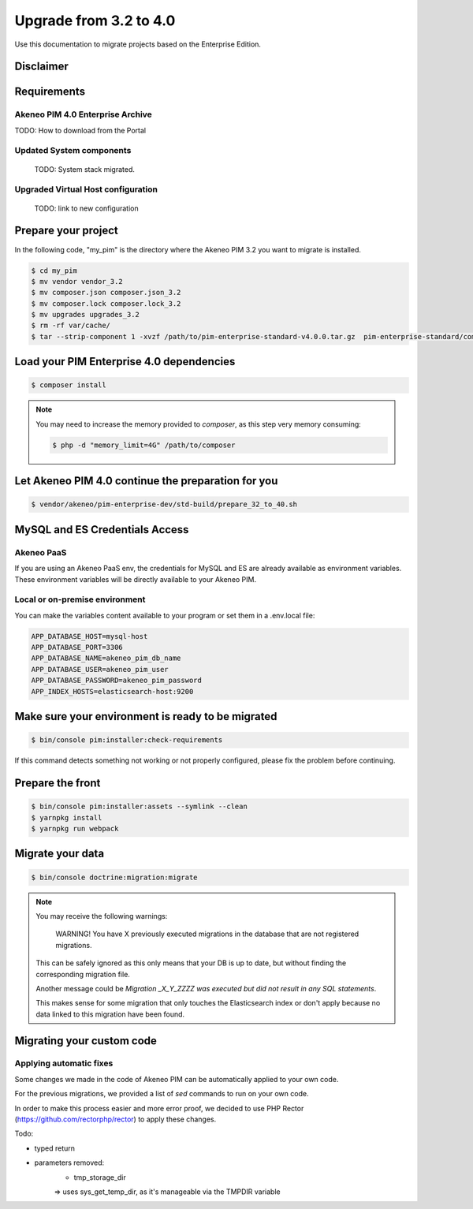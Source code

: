 Upgrade from 3.2 to 4.0
~~~~~~~~~~~~~~~~~~~~~~~

Use this documentation to migrate projects based on the Enterprise Edition.

Disclaimer
**********

Requirements
************

Akeneo PIM 4.0 Enterprise Archive
---------------------------------

TODO: How to download from the Portal


Updated System components
-------------------------

   TODO: System stack migrated.


Upgraded Virtual Host configuration
-----------------------------------

    TODO: link to new configuration



Prepare your project
********************

In the following code, "my_pim" is the directory where the Akeneo PIM 3.2 you want to migrate is installed.

.. code:: bash

    $ cd my_pim
    $ mv vendor vendor_3.2
    $ mv composer.json composer.json_3.2
    $ mv composer.lock composer.lock_3.2
    $ mv upgrades upgrades_3.2
    $ rm -rf var/cache/
    $ tar --strip-component 1 -xvzf /path/to/pim-enterprise-standard-v4.0.0.tar.gz  pim-enterprise-standard/composer.json

Load your PIM Enterprise 4.0 dependencies
*****************************************

.. code:: bash

    $ composer install


.. note::

    You may need to increase the memory provided to `composer`, as this step very memory consuming:

    .. code:: bash

        $ php -d "memory_limit=4G" /path/to/composer

Let Akeneo PIM 4.0 continue the preparation for you
***************************************************

.. code:: bash

    $ vendor/akeneo/pim-enterprise-dev/std-build/prepare_32_to_40.sh

MySQL and ES Credentials Access
*******************************

Akeneo PaaS
-----------

If you are using an Akeneo PaaS env, the credentials for MySQL and ES are already available as environment variables.
These environment variables will be directly available to your Akeneo PIM.

Local or on-premise environment
-------------------------------

You can make the variables content available to your program or set them in a .env.local file:

.. code::

    APP_DATABASE_HOST=mysql-host
    APP_DATABASE_PORT=3306
    APP_DATABASE_NAME=akeneo_pim_db_name
    APP_DATABASE_USER=akeneo_pim_user
    APP_DATABASE_PASSWORD=akeneo_pim_password
    APP_INDEX_HOSTS=elasticsearch-host:9200


Make sure your environment is ready to be migrated
**************************************************

.. code:: bash

    $ bin/console pim:installer:check-requirements


If this command detects something not working or not properly configured,
please fix the problem before continuing.

Prepare the front
*****************

.. code:: bash

    $ bin/console pim:installer:assets --symlink --clean
    $ yarnpkg install
    $ yarnpkg run webpack

Migrate your data
*****************

.. code:: bash

    $ bin/console doctrine:migration:migrate


.. note::

    You may receive the following warnings:

        WARNING! You have X previously executed migrations in the database that are not registered migrations.

    This can be safely ignored as this only means that your DB is up to date, but without finding the corresponding
    migration file.

    Another message could be `Migration _X_Y_ZZZZ was executed but did not result in any SQL statements`.

    This makes sense for some migration that only touches the Elasticsearch index or don't apply because no data linked
    to this migration have been found.


Migrating your custom code
**************************

Applying automatic fixes
------------------------

Some changes we made in the code of Akeneo PIM can be automatically applied to your own code.

For the previous migrations, we provided a list of `sed` commands to run on your own code.

In order to make this process easier and more error proof, we decided to use PHP Rector (https://github.com/rectorphp/rector)
to apply these changes.


Todo:

- typed return
- parameters removed:
    - tmp_storage_dir
    => uses sys_get_temp_dir, as it's manageable via the TMPDIR variable


